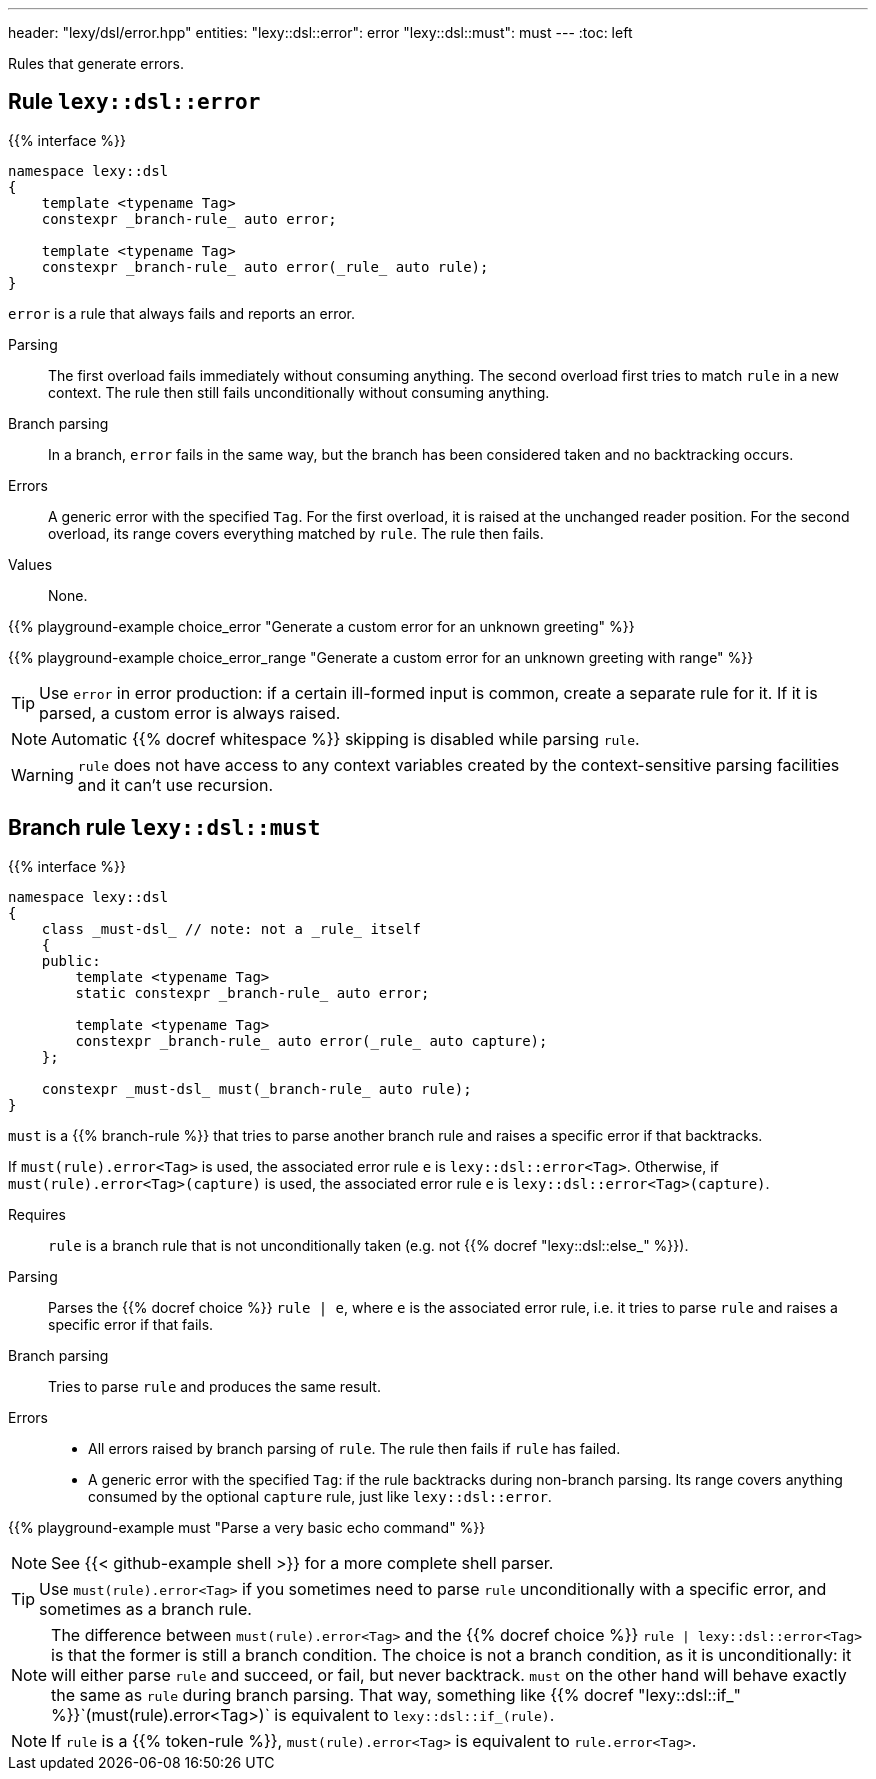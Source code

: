 ---
header: "lexy/dsl/error.hpp"
entities:
  "lexy::dsl::error": error
  "lexy::dsl::must": must
---
:toc: left

[.lead]
Rules that generate errors.

[#error]
== Rule `lexy::dsl::error`

{{% interface %}}
----
namespace lexy::dsl
{
    template <typename Tag>
    constexpr _branch-rule_ auto error;

    template <typename Tag>
    constexpr _branch-rule_ auto error(_rule_ auto rule);
}
----

[.lead]
`error` is a rule that always fails and reports an error.

Parsing::
  The first overload fails immediately without consuming anything.
  The second overload first tries to match `rule` in a new context.
  The rule then still fails unconditionally without consuming anything.
Branch parsing::
  In a branch, `error` fails in the same way, but the branch has been considered taken and no backtracking occurs.
Errors::
  A generic error with the specified `Tag`.
  For the first overload, it is raised at the unchanged reader position.
  For the second overload, its range covers everything matched by `rule`.
  The rule then fails.
Values::
  None.

{{% playground-example choice_error "Generate a custom error for an unknown greeting" %}}

{{% playground-example choice_error_range "Generate a custom error for an unknown greeting with range" %}}

TIP: Use `error` in error production: if a certain ill-formed input is common, create a separate rule for it.
If it is parsed, a custom error is always raised.

NOTE: Automatic {{% docref whitespace %}} skipping is disabled while parsing `rule`.

WARNING: `rule` does not have access to any context variables created by the context-sensitive parsing facilities and it can't use recursion.

[#must]
== Branch rule `lexy::dsl::must`

{{% interface %}}
----
namespace lexy::dsl
{
    class _must-dsl_ // note: not a _rule_ itself
    {
    public:
        template <typename Tag>
        static constexpr _branch-rule_ auto error;

        template <typename Tag>
        constexpr _branch-rule_ auto error(_rule_ auto capture);
    };

    constexpr _must-dsl_ must(_branch-rule_ auto rule);
}
----

[.lead]
`must` is a {{% branch-rule %}} that tries to parse another branch rule and raises a specific error if that backtracks.

If `must(rule).error<Tag>` is used, the associated error rule `e` is `lexy::dsl::error<Tag>`.
Otherwise, if `must(rule).error<Tag>(capture)` is used, the associated error rule `e` is `lexy::dsl::error<Tag>(capture)`.

Requires::
  `rule` is a branch rule that is not unconditionally taken (e.g. not {{% docref "lexy::dsl::else_" %}}).
Parsing::
  Parses the {{% docref choice %}} `rule |  e`, where `e` is the associated error rule,
  i.e. it tries to parse `rule` and raises a specific error if that fails.
Branch parsing::
  Tries to parse `rule` and produces the same result.
Errors::
  * All errors raised by branch parsing of `rule`.
    The rule then fails if `rule` has failed.
  * A generic error with the specified `Tag`:
    if the rule backtracks during non-branch parsing.
    Its range covers anything consumed by the optional `capture` rule, just like `lexy::dsl::error`.

{{% playground-example must "Parse a very basic echo command" %}}

NOTE: See {{< github-example shell >}} for a more complete shell parser.

TIP: Use `must(rule).error<Tag>` if you sometimes need to parse `rule` unconditionally with a specific error, and sometimes as a branch rule.

NOTE: The difference between `must(rule).error<Tag>` and the {{% docref choice %}} `rule | lexy::dsl::error<Tag>` is that the former is still a branch condition.
The choice is not a branch condition, as it is unconditionally: it will either parse `rule` and succeed, or fail, but never backtrack.
`must` on the other hand will behave exactly the same as `rule` during branch parsing.
That way, something like {{% docref "lexy::dsl::if_" %}}`(must(rule).error<Tag>)` is equivalent to `lexy::dsl::if_(rule)`.

NOTE: If `rule` is a {{% token-rule %}}, `must(rule).error<Tag>` is equivalent to `rule.error<Tag>`.

